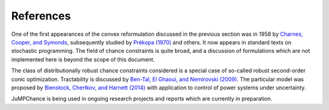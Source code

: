 
----------
References
----------

One of the first appearances of the convex reformulation discussed in the previous section was in 1958 by `Charnes, Cooper, and Symonds <http://www.jstor.org/stable/2627328>`_, subsequently studied by `Prékopa (1970) <http://rutcor.rutgers.edu/~prekopa/prob.pdf>`_ and others. It now appears in standard texts on stochastic programming. The field of chance constraints is quite broad, and a discussion of formulations which are not implemented here is beyond the scope of this document.

The class of distributionally robust chance constraints considered is a special case of so-called robust second-order conic optimization. Tractability is discussed by `Ben-Tal, El Ghaoui, and Nemirovski (2009) <http://www2.isye.gatech.edu/~nemirovs/FullBookDec11.pdf>`_. The particular model was proposed by `Bienstock, Chertkov, and Harnett (2014) <http://dx.doi.org/10.1137/130910312>`_ with application to control of power systems under uncertainty.

JuMPChance is being used in ongoing research projects and reports which are currently in preparation.
